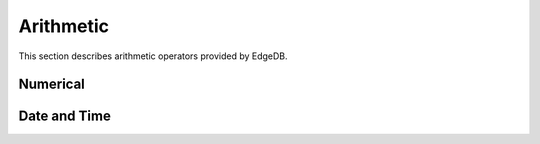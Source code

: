 .. _ref_eql_operators_math:

==========
Arithmetic
==========

This section describes arithmetic operators
provided by EdgeDB.


Numerical
=========

.. eql:operator:: PLUS: A + B

    :optype A: anyreal
    :optype B: anyreal
    :resulttype: anyreal
    :index: plus add

    Arithmetic addition.

    .. code-block:: edgeql-repl

        db> SELECT 2 + 2;
        {4}


.. eql:operator:: MINUS: A - B

    :optype A: anyreal
    :optype B: anyreal
    :resulttype: anyreal
    :index: minus subtract

    Arithmetic subtraction.

    .. code-block:: edgeql-repl

        db> SELECT 3 - 2;
        {1}


.. eql:operator:: UMINUS: -A

    :optype A: anyreal
    :resulttype: anyreal
    :index: unary minus subtract

    Arithmetic negation.

    .. code-block:: edgeql-repl

        db> SELECT -5;
        {-5}


.. eql:operator:: MULT: A * B

    :optype A: anyreal
    :optype B: anyreal
    :resulttype: anyreal
    :index: multiply multiplication

    Arithmetic multiplication.

    .. code-block:: edgeql-repl

        db> SELECT 2 * 10;
        {20}


.. eql:operator:: DIV: A / B

    :optype A: anyreal
    :optype B: anyreal
    :resulttype: anyreal
    :index: divide division

    Arithmetic division.

    .. code-block:: edgeql-repl

        db> SELECT 10 / 4;
        {2.5}


.. eql:operator:: FLOORDIV: A // B

    :optype A: anyreal
    :optype B: anyreal
    :resulttype: anyreal
    :index: floor divide division

    Integer division.

    The result is rounded down to the nearest integer. It is
    equivalent to using regular division and the applying
    :eql:func:`math::floor` to the result.

    .. code-block:: edgeql-repl

        db> SELECT 10 // 4;
        {2}
        db> SELECT math::floor(10 / 4);
        {2}
        db> SELECT -10 // 4;
        {-3}

    Regular division, integer division and :eql:op:`%<MOD>` are
    related in the following way: ``A / B = (A // B + A % B)``


.. eql:operator:: MOD: A % B

    :optype A: anyreal
    :optype B: anyreal
    :resulttype: anyreal
    :index: modulo mod division

    Remainder from division (modulo).

    .. code-block:: edgeql-repl

        db> SELECT 7 % 4;
        {3}


.. eql:operator:: POW: A ^ B

    :optype A: anyreal
    :optype B: anyreal
    :resulttype: anyreal
    :index: power pow

    Power operation.

    .. code-block:: edgeql-repl

        db> SELECT 2 ^ 4;
        {16}


.. _ref_eql_operators_datetime:

Date and Time
=============

.. eql:operator:: DTPLUS: A + B

    :optype A: datetime or local_datetime or local_time or \
               local_date or timedelta
    :optype B: datetime or local_datetime or local_time or \
               local_date or timedelta
    :resulttype: datetime or local_datetime or local_time or \
                 local_date or timedelta
    :index: plus add

    Time interval addition.

    .. code-block:: edgeql-repl

        db> select <local_time>'22:00' + <timedelta>'1 hour';
        {<local_time>'23:00:00'}
        db> select  <timedelta>'1 hour' + <local_time>'22:00';
        {<local_time>'23:00:00'}
        db> select  <timedelta>'1 hour' + <timedelta>'2 hours';
        {<timedelta>'3:00:00'}


.. eql:operator:: DTMINUS: A - B

    :optype A: datetime or local_datetime or local_time or \
               local_date or timedelta
    :optype B: datetime or local_datetime or local_time or \
               local_date or timedelta
    :resulttype: datetime or local_datetime or local_time or \
                 local_date or timedelta
    :index: minus subtract

    Time interval and date/time subtraction.

    .. code-block:: edgeql-repl

        db> select <datetime>'January 01 2019 UTC' - <timedelta>'1 day';
        {<datetime>'2018-12-31T00:00:00+00:00'}
        db> select <datetime>'January 01 2019 UTC' -
        ...   <datetime>'January 02 2019 UTC';
        {<timedelta>'-1 day, 0:00:00'}
        db> select  <timedelta>'1 hour' - <timedelta>'2 hours';
        {<timedelta>'-1 day, 23:00:00'}

    It is an error to subtract a date/time object from a time interval:

    .. code-block:: edgeql-repl

        db> select <timedelta>'1 day' - <datetime>'January 01 2019 UTC';
        QueryError: operator '-' cannot be applied to operands ...

    It is also an error to subtract timezone-aware :eql:type:`std::datetime`
    to or from :eql:type:`std::local_datetime`:

    .. code-block:: edgeql-repl

    db> select <datetime>'January 01 2019 UTC' -
    ...   <local_datetime>'January 02 2019';
    QueryError: operator '-' cannot be applied to operands ...

